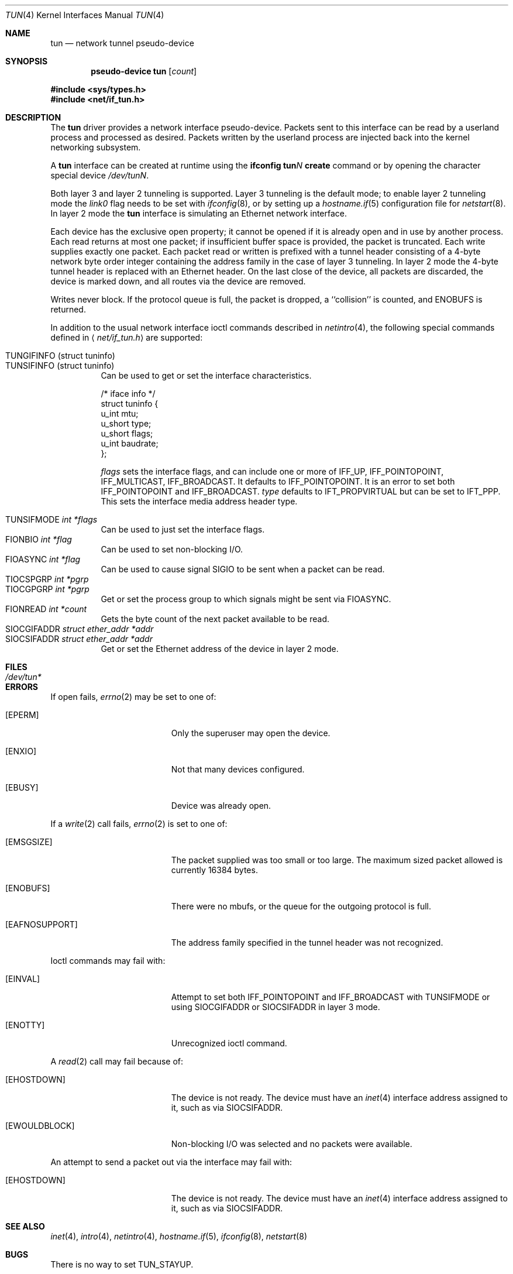 .\"	$OpenBSD: tun.4,v 1.31 2004/07/28 21:46:04 jmc Exp $
.\"
.\" Copyright (c) 2003 Marcus D. Watts  All rights reserved.
.\"
.\" Redistribution and use in source and binary forms, with or without
.\" modification, are permitted provided that the following conditions
.\" are met:
.\" 1. Redistributions of source code must retain the above copyright
.\"    notice, and the entire permission notice in its entirety,
.\"    including the disclaimer of warranties.
.\" 2. Redistributions in binary form must reproduce the above copyright
.\"    notice, this list of conditions and the following disclaimer in the
.\"    documentation and/or other materials provided with the distribution.
.\" 3. The name of the author may not be used to endorse or promote
.\"    products derived from this software without specific prior
.\"    written permission.
.\"
.\" THIS SOFTWARE IS PROVIDED ``AS IS'' AND ANY EXPRESS OR IMPLIED WARRANTIES,
.\" INCLUDING, BUT NOT LIMITED TO, THE IMPLIED WARRANTIES OF MERCHANTABILITY
.\" AND FITNESS FOR A PARTICULAR PURPOSE ARE DISCLAIMED.  IN NO EVENT SHALL
.\" MARCUS D. WATTS OR CONTRIBUTORS BE LIABLE FOR ANY DIRECT, INDIRECT,
.\" INCIDENTAL, SPECIAL, EXEMPLARY, OR CONSEQUENTIAL DAMAGES (INCLUDING,
.\" BUT NOT LIMITED TO, PROCUREMENT OF SUBSTITUTE GOODS OR SERVICES; LOSS
.\" OF USE, DATA, OR PROFITS; OR BUSINESS INTERRUPTION) HOWEVER CAUSED AND
.\" ON ANY THEORY OF LIABILITY, WHETHER IN CONTRACT, STRICT LIABILITY, OR
.\" TORT (INCLUDING NEGLIGENCE OR OTHERWISE) ARISING IN ANY WAY OUT OF THE
.\" USE OF THIS SOFTWARE, EVEN IF ADVISED OF THE POSSIBILITY OF SUCH DAMAGE.
.\"
.Dd March 9, 2003
.Dt TUN 4
.Os
.Sh NAME
.Nm tun
.Nd network tunnel pseudo-device
.Sh SYNOPSIS
.Cd "pseudo-device tun" Op Ar count
.Pp
.Fd #include <sys/types.h>
.Fd #include <net/if_tun.h>
.Sh DESCRIPTION
The
.Nm
driver provides a network interface pseudo-device.
Packets sent to this interface can be read by a userland process
and processed as desired.
Packets written by the userland process are injected back into
the kernel networking subsystem.
.Pp
A
.Nm
interface can be created at runtime using the
.Ic ifconfig tun Ns Ar N Ic create
command or by opening the character special device
.Pa /dev/tunN .
.Pp
Both layer 3 and layer 2 tunneling is supported.
Layer 3 tunneling is the default mode; to enable layer 2 tunneling mode the
.Ar link0
flag needs to be set with
.Xr ifconfig 8 ,
or by setting up a
.Xr hostname.if 5
configuration file for
.Xr netstart 8 .
In layer 2 mode the
.Nm
interface is simulating an Ethernet network interface.
.Pp
Each device has the exclusive open property; it cannot be opened
if it is already open and in use by another process.
Each read returns at most one packet; if insufficient
buffer space is provided, the packet is truncated.
Each write supplies exactly one packet.
Each packet read or written is prefixed with a tunnel header consisting of
a 4-byte network byte order integer containing the address family in the case
of layer 3 tunneling.
In layer 2 mode the 4-byte tunnel header is replaced with an Ethernet header.
On the last close of the device, all packets are discarded,
the device is marked down, and all routes via the device
are removed.
.Pp
Writes never block.
If the protocol queue is full, the packet is dropped,
a ``collision'' is counted, and
.Er ENOBUFS
is returned.
.Pp
In addition to the usual network interface
ioctl commands described in
.Xr netintro 4 ,
the following special commands defined in
.Aq Pa net/if_tun.h
are supported:
.Pp
.Bl -tag -width indent -compact
.It Dv TUNGIFINFO (struct tuninfo)
.It Dv TUNSIFINFO (struct tuninfo)
Can be used to get or set the interface characteristics.
.Bd -literal
/* iface info */
struct tuninfo {
        u_int   mtu;
        u_short type;
        u_short flags;
        u_int   baudrate;
};
.Ed
.Pp
.Va flags
sets the interface flags, and
can include one or more of
.Dv IFF_UP ,
.Dv IFF_POINTOPOINT ,
.Dv IFF_MULTICAST ,
.Dv IFF_BROADCAST .
It defaults to
.Dv IFF_POINTOPOINT .
It is an error to set both
.Dv IFF_POINTOPOINT
and
.Dv IFF_BROADCAST .
.\" should say what type affects...
.Va type
defaults to
.Dv IFT_PROPVIRTUAL
but can be set to
.Dv IFT_PPP .
This sets the interface media address header type.
.Pp
.It Dv TUNSIFMODE Fa int *flags
Can be used to just set the interface flags.
.It Dv FIONBIO Fa int *flag
Can be used to set non-blocking I/O.
.It Dv FIOASYNC Fa int *flag
Can be used to cause signal
.Dv SIGIO
to be sent when a packet can be read.
.It Dv TIOCSPGRP Fa int *pgrp
.It Dv TIOCGPGRP Fa int *pgrp
Get or set the process group to which signals might be sent
via
.Dv FIOASYNC .
.It Dv FIONREAD Fa int *count
Gets the byte count of the next packet available to be read.
.It Dv SIOCGIFADDR Fa struct ether_addr *addr
.It Dv SIOCSIFADDR Fa struct ether_addr *addr
Get or set the Ethernet address of the device in layer 2 mode.
.El
.Sh FILES
.Bl -tag -width /dev/tun* -compact
.It Pa /dev/tun*
.El
.Sh ERRORS
If open fails,
.Xr errno 2
may be set to one of:
.Bl -tag -width Er
.It Bq Eq EPERM
Only the superuser may open the device.
.It Bq Eq ENXIO
Not that many devices configured.
.It Bq Eq EBUSY
Device was already open.
.El
.Pp
If a
.Xr write 2
call fails,
.Xr errno 2
is set to one of:
.Bl -tag -width Er
.It Bq Eq EMSGSIZE
The packet supplied was too small or too large.
The maximum sized packet allowed is currently 16384 bytes.
.It Bq Eq ENOBUFS
There were no mbufs, or
the queue for the outgoing protocol is full.
.It Bq Eq EAFNOSUPPORT
The address family specified in the tunnel header was not
recognized.
.El
.Pp
Ioctl commands may fail with:
.Bl -tag -width Er
.It Bq EINVAL
Attempt to set both
.Dv IFF_POINTOPOINT
and
.Dv IFF_BROADCAST
with
.Dv TUNSIFMODE
or using
.Dv SIOCGIFADDR
or
.Dv SIOCSIFADDR
in layer 3 mode.
.It Bq ENOTTY
Unrecognized ioctl command.
.El
.Pp
A
.Xr read 2
call may fail because of:
.Bl -tag -width Er
.It Bq Eq EHOSTDOWN
The device is not ready.
The device must have an
.Xr inet 4
interface address assigned to it, such as via
.Dv SIOCSIFADDR .
.It Bq Eq EWOULDBLOCK
Non-blocking I/O was selected and no packets were available.
.El
.Pp
An attempt to send a packet out via the interface may fail with:
.Bl -tag -width Er
.It Bq Eq EHOSTDOWN
The device is not ready.
The device must have an
.Xr inet 4
interface address assigned to it, such as via
.Dv SIOCSIFADDR .
.El
.Sh SEE ALSO
.Xr inet 4 ,
.Xr intro 4 ,
.Xr netintro 4 ,
.Xr hostname.if 5 ,
.Xr ifconfig 8 ,
.Xr netstart 8
.Sh BUGS
There is no way to set
.Dv TUN_STAYUP .
.Pp
.Dv TUNSIFINFO
does no checking on
.Va flags .
